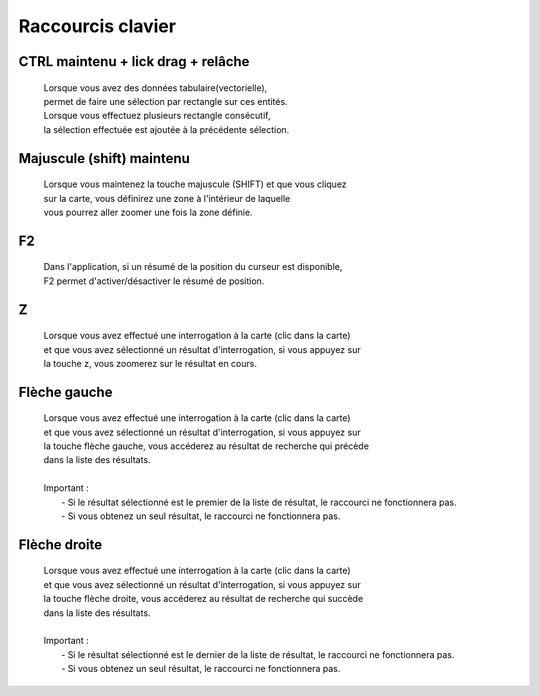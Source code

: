 ---------------------
Raccourcis clavier
---------------------


************************************
CTRL maintenu + lick drag + relâche
************************************

    .. line-block::
        Lorsque vous avez des données tabulaire(vectorielle), 
        permet de faire une sélection par rectangle sur ces entités.
        Lorsque vous effectuez plusieurs rectangle consécutif, 
        la sélection effectuée est ajoutée à la précédente sélection.


*******************************
Majuscule (shift) maintenu
*******************************

    .. line-block::
        Lorsque vous maintenez la touche majuscule (SHIFT) et que vous cliquez 
        sur la carte, vous définirez une zone à l'intérieur de laquelle
        vous pourrez aller zoomer une fois la zone définie.


*******************************
F2
*******************************

    .. line-block::
        Dans l'application, si un résumé de la position du curseur est disponible,
        F2 permet d'activer/désactiver le résumé de position.


*******************************
Z
*******************************

    .. line-block::
        Lorsque vous avez effectué une interrogation \à la carte (clic dans la carte)
        et que vous avez sélectionné un résultat d'interrogation, si vous appuyez sur 
        la touche z, vous zoomerez sur le résultat en cours.
         

*******************************
Flèche gauche
*******************************

    .. line-block::
        Lorsque vous avez effectué une interrogation \à la carte (clic dans la carte)
        et que vous avez sélectionné un résultat d'interrogation, si vous appuyez sur 
        la touche fl\èche gauche, vous accéderez au résultat de recherche qui précède
        dans la liste des résultats. 
        
        Important : 
            - Si le résultat sélectionné est le premier de la liste de résultat, le raccourci ne fonctionnera pas.
            - Si vous obtenez un seul résultat, le raccourci ne fonctionnera pas.
        

*******************************
Flèche droite
*******************************

    .. line-block::
        Lorsque vous avez effectué une interrogation \à la carte (clic dans la carte)
        et que vous avez sélectionné un résultat d'interrogation, si vous appuyez sur 
        la touche fl\èche droite, vous accéderez au résultat de recherche qui succède
        dans la liste des résultats. 
        
        Important : 
            - Si le résultat sélectionné est le dernier de la liste de résultat, le raccourci ne fonctionnera pas.
            - Si vous obtenez un seul résultat, le raccourci ne fonctionnera pas.

